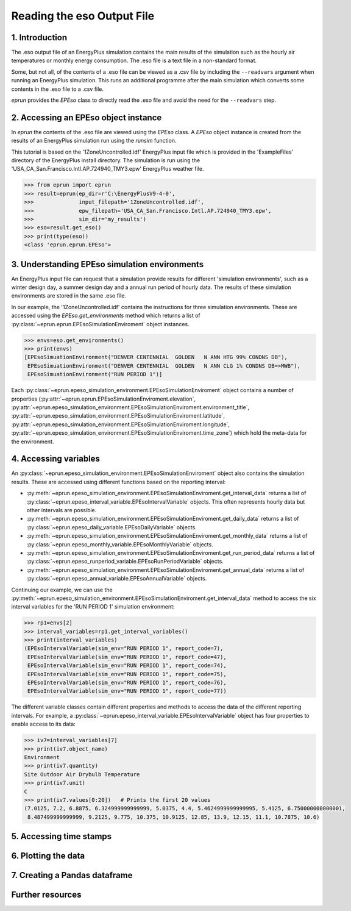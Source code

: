 Reading the eso Output File
===========================

1. Introduction
---------------

The .eso output file of an EnergyPlus simulation contains the main results of the simulation such as the hourly air temperatures or monthly energy consumption. 
The .eso file is a text file in a non-standard format.

Some, but not all, of the contents of a .eso file can be viewed as a .csv file by including the ``--readvars`` argument when running an EnergyPlus simulation.
This runs an additional programme after the main simulation which converts some contents in the .eso file to a .csv file. 

*eprun* provides the `EPEso` class to directly read the .eso file and avoid the need for the ``--readvars`` step.

2. Accessing an EPEso object instance
------------------------------------- 

In *eprun* the contents of the .eso file are viewed using the `EPEso` class. 
A `EPEso` object instance is created from the results of an EnergyPlus simulation run using the `runsim` function.

This tutorial is based on the '1ZoneUncontrolled.idf' EnergyPlus input file which is provided in the 'ExampleFiles' directory of the EnergyPlus install directory.
The simulation is run using the 'USA_CA_San.Francisco.Intl.AP.724940_TMY3.epw' EnergyPlus weather file.

.. code-block:: python

   >>> from eprun import eprun
   >>> result=eprun(ep_dir=r'C:\EnergyPlusV9-4-0',
   >>>              input_filepath='1ZoneUncontrolled.idf',
   >>>              epw_filepath='USA_CA_San.Francisco.Intl.AP.724940_TMY3.epw',
   >>>              sim_dir='my_results')
   >>> eso=result.get_eso()
   >>> print(type(eso))
   <class 'eprun.eprun.EPEso'>
   
3. Understanding EPEso simulation environments
----------------------------------------------

An EnergyPlus input file can request that a simulation provide results for different 'simulation environments', 
such as a winter design day, a summer design day and a annual run period of hourly data.
The results of these simulation environments are stored in the same .eso file.

In our example, the '1ZoneUncontrolled.idf' contains the instructions for three simulation environments.
These are accessed using the `EPEso.get_environments` method which returns a list of 
:py:class:`~eprun.eprun.EPEsoSimulationEnviroment` object instances.

.. code-block:: python

   >>> envs=eso.get_environments()
   >>> print(envs)
   [EPEsoSimuationEnvironment("DENVER CENTENNIAL  GOLDEN   N ANN HTG 99% CONDNS DB"),
    EPEsoSimuationEnvironment("DENVER CENTENNIAL  GOLDEN   N ANN CLG 1% CONDNS DB=>MWB"),
    EPEsoSimuationEnvironment("RUN PERIOD 1")]

Each :py:class:`~eprun.epeso_simulation_environment.EPEsoSimulationEnviroment` object contains a number of properties 
(:py:attr:`~eprun.eprun.EPEsoSimulationEnviroment.elevation`,
:py:attr:`~eprun.epeso_simulation_environment.EPEsoSimulationEnviroment.environment_title`,
:py:attr:`~eprun.epeso_simulation_environment.EPEsoSimulationEnviroment.latitude`,
:py:attr:`~eprun.epeso_simulation_environment.EPEsoSimulationEnviroment.longitude`,
:py:attr:`~eprun.epeso_simulation_environment.EPEsoSimulationEnviroment.time_zone`)
which hold the meta-data for the environment.

4. Accessing variables
----------------------

An :py:class:`~eprun.epeso_simulation_environment.EPEsoSimulationEnviroment` object also contains the simulation results. 
These are accessed using different functions based on the reporting interval:

- :py:meth:`~eprun.epeso_simulation_environment.EPEsoSimulationEnviroment.get_interval_data` returns a list of :py:class:`~eprun.epeso_interval_variable.EPEsoIntervalVariable` objects. This often represents hourly data but other intervals are possible.
- :py:meth:`~eprun.epeso_simulation_environment.EPEsoSimulationEnviroment.get_daily_data` returns a list of :py:class:`~eprun.epeso_daily_variable.EPEsoDailyVariable` objects.
- :py:meth:`~eprun.epeso_simulation_environment.EPEsoSimulationEnviroment.get_monthly_data` returns a list of :py:class:`~eprun.epeso_monthly_variable.EPEsoMonthlyVariable` objects.
- :py:meth:`~eprun.epeso_simulation_environment.EPEsoSimulationEnviroment.get_run_period_data` returns a list of :py:class:`~eprun.epeso_runperiod_variable.EPEsoRunPeriodVariable` objects.
- :py:meth:`~eprun.epeso_simulation_environment.EPEsoSimulationEnviroment.get_annual_data` returns a list of :py:class:`~eprun.epeso_annual_variable.EPEsoAnnualVariable` objects.

Continuing our example, we can use the :py:meth:`~eprun.epeso_simulation_environment.EPEsoSimulationEnviroment.get_interval_data` method 
to access the six interval variables for the 'RUN PERIOD 1' simulation environment:

.. code-block:: python

   >>> rp1=envs[2]
   >>> interval_variables=rp1.get_interval_variables()
   >>> print(interval_variables)
   (EPEsoIntervalVariable(sim_env="RUN PERIOD 1", report_code=7),
    EPEsoIntervalVariable(sim_env="RUN PERIOD 1", report_code=47),
    EPEsoIntervalVariable(sim_env="RUN PERIOD 1", report_code=74),
    EPEsoIntervalVariable(sim_env="RUN PERIOD 1", report_code=75),
    EPEsoIntervalVariable(sim_env="RUN PERIOD 1", report_code=76),
    EPEsoIntervalVariable(sim_env="RUN PERIOD 1", report_code=77))

The different variable classes contain different properties and methods to access the data of the different reporting intervals. 
For example, a :py:class:`~eprun.epeso_interval_variable.EPEsoIntervalVariable` object has four properties to enable access to its data:

.. code-block:: python

   >>> iv7=interval_variables[7]
   >>> print(iv7.object_name)
   Environment
   >>> print(iv7.quantity)
   Site Outdoor Air Drybulb Temperature
   >>> print(iv7.unit)
   C
   >>> print(iv7.values[0:20])   # Prints the first 20 values
   (7.0125, 7.2, 6.8875, 6.324999999999999, 5.0375, 4.4, 5.4624999999999995, 5.4125, 6.750000000000001, 
    8.487499999999999, 9.2125, 9.775, 10.375, 10.9125, 12.85, 13.9, 12.15, 11.1, 10.7875, 10.6)   
   


5. Accessing time stamps
------------------------


6. Plotting the data
--------------------



7. Creating a Pandas dataframe
------------------------------











Further resources
-----------------


